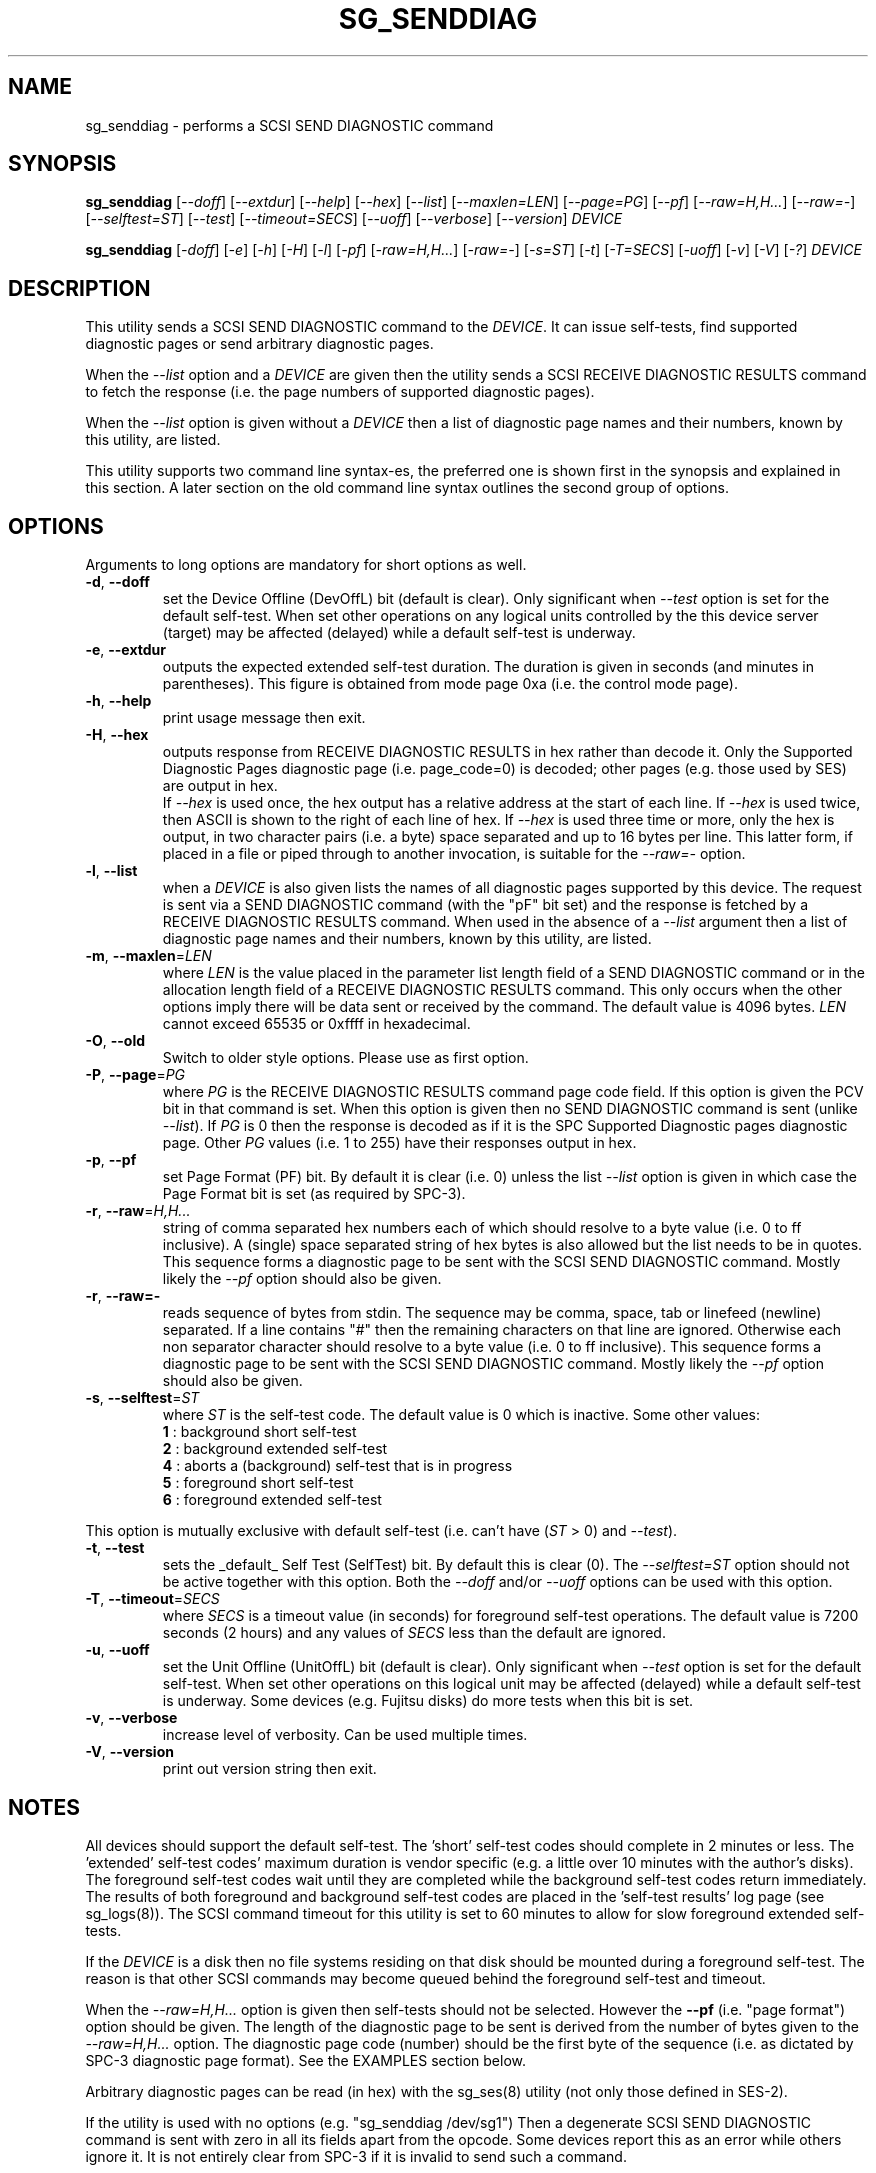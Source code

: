 .TH SG_SENDDIAG "8" "May 2018" "sg3_utils\-1.43" SG3_UTILS
.SH NAME
sg_senddiag \- performs a SCSI SEND DIAGNOSTIC command
.SH SYNOPSIS
.B sg_senddiag
[\fI\-\-doff\fR] [\fI\-\-extdur\fR] [\fI\-\-help\fR] [\fI\-\-hex\fR]
[\fI\-\-list\fR] [\fI\-\-maxlen=LEN\fR] [\fI\-\-page=PG\fR] [\fI\-\-pf\fR]
[\fI\-\-raw=H,H...\fR] [\fI\-\-raw=\-\fR] [\fI\-\-selftest=ST\fR]
[\fI\-\-test\fR] [\fI\-\-timeout=SECS\fR] [\fI\-\-uoff\fR] [\fI\-\-verbose\fR]
[\fI\-\-version\fR] \fIDEVICE\fR
.PP
.B sg_senddiag
[\fI\-doff\fR] [\fI\-e\fR] [\fI\-h\fR] [\fI\-H\fR] [\fI\-l\fR] [\fI\-pf\fR]
[\fI\-raw=H,H...\fR] [\fI\-raw=\-\fR] [\fI\-s=ST\fR] [\fI\-t\fR]
[\fI\-T=SECS\fR] [\fI\-uoff\fR] [\fI\-v\fR] [\fI\-V\fR] [\fI\-?\fR]
\fIDEVICE\fR
.SH DESCRIPTION
.\" Add any additional description here
This utility sends a SCSI SEND DIAGNOSTIC command to the \fIDEVICE\fR. It
can issue self\-tests, find supported diagnostic pages or send arbitrary
diagnostic pages.
.PP
When the \fI\-\-list\fR option and a \fIDEVICE\fR are given then the utility
sends a SCSI RECEIVE DIAGNOSTIC RESULTS command to fetch the response (i.e.
the page numbers of supported diagnostic pages).
.PP
When the \fI\-\-list\fR option is given without a \fIDEVICE\fR then a list of
diagnostic page names and their numbers, known by this utility, are listed.
.PP
This utility supports two command line syntax\-es, the preferred one is
shown first in the synopsis and explained in this section. A later section
on the old command line syntax outlines the second group of options.
.SH OPTIONS
Arguments to long options are mandatory for short options as well.
.TP
\fB\-d\fR, \fB\-\-doff\fR
set the Device Offline (DevOffL) bit (default is clear). Only significant
when \fI\-\-test\fR option is set for the default self\-test. When set other
operations on any logical units controlled by the this device server (target)
may be affected (delayed) while a default self\-test is underway.
.TP
\fB\-e\fR, \fB\-\-extdur\fR
outputs the expected extended self\-test duration. The duration is given in
seconds (and minutes in parentheses). This figure is obtained from mode page
0xa (i.e. the control mode page).
.TP
\fB\-h\fR, \fB\-\-help\fR
print usage message then exit.
.TP
\fB\-H\fR, \fB\-\-hex\fR
outputs response from RECEIVE DIAGNOSTIC RESULTS in hex rather than decode it.
Only the Supported Diagnostic Pages diagnostic page (i.e. page_code=0) is
decoded; other pages (e.g. those used by SES) are output in hex.
.br
If \fI\-\-hex\fR is used once, the hex output has a relative address at the
start of each line. If \fI\-\-hex\fR is used twice, then ASCII is shown to
the right of each line of hex. If \fI\-\-hex\fR is used three time or more,
only the hex is output, in two character pairs (i.e. a byte) space separated
and up to 16 bytes per line. This latter form, if placed in a file or piped
through to another invocation, is suitable for the \fI\-\-raw=\-\fR option.
.TP
\fB\-l\fR, \fB\-\-list\fR
when a \fIDEVICE\fR is also given lists the names of all diagnostic pages
supported by this device. The request is sent via a SEND DIAGNOSTIC
command (with the "pF" bit set) and the response is fetched by a RECEIVE
DIAGNOSTIC RESULTS command. When used in the absence of a \fI\-\-list\fR
argument then a list of diagnostic page names and their numbers, known
by this utility, are listed.
.TP
\fB\-m\fR, \fB\-\-maxlen\fR=\fILEN\fR
where \fILEN\fR is the value placed in the parameter list length field of a
SEND DIAGNOSTIC command or in the allocation length field of a RECEIVE
DIAGNOSTIC RESULTS command. This only occurs when the other options imply
there will be data sent or received by the command. The default value
is 4096 bytes. \fILEN\fR cannot exceed 65535 or 0xffff in hexadecimal.
.TP
\fB\-O\fR, \fB\-\-old\fR
Switch to older style options. Please use as first option.
.TP
\fB\-P\fR, \fB\-\-page\fR=\fIPG\fR
where \fIPG\fR is the RECEIVE DIAGNOSTIC RESULTS command page code field.
If this option is given the PCV bit in that command is set. When this option
is given then no SEND DIAGNOSTIC command is sent (unlike \fI\-\-list\fR).
If \fIPG\fR is 0 then the response is decoded as if it is the SPC Supported
Diagnostic pages diagnostic page. Other \fIPG\fR values (i.e. 1 to 255)
have their responses output in hex.
.TP
\fB\-p\fR, \fB\-\-pf\fR
set Page Format (PF) bit. By default it is clear (i.e. 0) unless the
list \fI\-\-list\fR option is given in which case the Page Format
bit is set (as required by SPC\-3).
.TP
\fB\-r\fR, \fB\-\-raw\fR=\fIH,H...\fR
string of comma separated hex numbers each of which should resolve to
a byte value (i.e. 0 to ff inclusive). A (single) space separated string
of hex bytes is also allowed but the list needs to be in quotes. This
sequence forms a diagnostic page to be sent with the SCSI SEND DIAGNOSTIC
command. Mostly likely the \fI\-\-pf\fR option should also be given.
.TP
\fB\-r\fR, \fB\-\-raw=\-\fR
reads sequence of bytes from stdin. The sequence may be comma, space, tab
or linefeed (newline) separated. If a line contains "#" then the remaining
characters on that line are ignored. Otherwise each non separator character
should resolve to a byte value (i.e. 0 to ff inclusive). This sequence forms
a diagnostic page to be sent with the SCSI SEND DIAGNOSTIC command. Mostly
likely the \fI\-\-pf\fR option should also be given.
.TP
\fB\-s\fR, \fB\-\-selftest\fR=\fIST\fR
where \fIST\fR is the self\-test code. The default value is 0 which is
inactive. Some other values:
  \fB1\fR : background short self\-test
  \fB2\fR : background extended self\-test
  \fB4\fR : aborts a (background) self\-test that is in progress
  \fB5\fR : foreground short self\-test
  \fB6\fR : foreground extended self\-test
.PP
This option is mutually exclusive with default self\-test (i.e.
can't have (\fIST\fR > 0) and \fI\-\-test\fR).
.TP
\fB\-t\fR, \fB\-\-test\fR
sets the _default_ Self Test (SelfTest) bit. By default this is clear (0).
The \fI\-\-selftest=ST\fR option should not be active together with this
option. Both the \fI\-\-doff\fR and/or \fI\-\-uoff\fR options can be used
with this option.
.TP
\fB\-T\fR, \fB\-\-timeout\fR=\fISECS\fR
where \fISECS\fR is a timeout value (in seconds) for foreground self\-test
operations. The default value is 7200 seconds (2 hours) and any values
of \fISECS\fR less than the default are ignored.
.TP
\fB\-u\fR, \fB\-\-uoff\fR
set the Unit Offline (UnitOffL) bit (default is clear). Only significant
when \fI\-\-test\fR option is set for the default self\-test. When set other
operations on this logical unit may be affected (delayed) while a default
self\-test is underway. Some devices (e.g. Fujitsu disks) do more tests
when this bit is set.
.TP
\fB\-v\fR, \fB\-\-verbose\fR
increase level of verbosity. Can be used multiple times.
.TP
\fB\-V\fR, \fB\-\-version\fR
print out version string then exit.
.SH NOTES
All devices should support the default self\-test. The 'short' self\-test
codes should complete in 2 minutes or less. The 'extended' self\-test
codes' maximum duration is vendor specific (e.g. a little over 10 minutes
with the author's disks). The foreground self\-test codes wait until they
are completed while the background self\-test codes return immediately. The
results of both foreground and background self\-test codes are placed in
the 'self\-test results' log page (see sg_logs(8)). The SCSI command timeout
for this utility is set to 60 minutes to allow for slow foreground extended
self\-tests.
.PP
If the \fIDEVICE\fR is a disk then no file systems residing on that disk
should be mounted during a foreground self\-test. The reason is that other
SCSI commands may become queued behind the foreground self\-test and timeout.
.PP
When the \fI\-\-raw=H,H...\fR option is given then self\-tests should not
be selected. However the \fB\-\-pf\fR (i.e. "page format") option should be
given. The length of the diagnostic page to be sent is derived from the
number of bytes given to the \fI\-\-raw=H,H...\fR option. The diagnostic
page code (number) should be the first byte of the sequence (i.e. as
dictated by SPC\-3 diagnostic page format). See the EXAMPLES section below.
.PP
Arbitrary diagnostic pages can be read (in hex) with the sg_ses(8)
utility (not only those defined in SES\-2).
.PP
If the utility is used with no options (e.g. "sg_senddiag /dev/sg1")
Then a degenerate SCSI SEND DIAGNOSTIC command is sent with zero
in all its fields apart from the opcode. Some devices report this
as an error while others ignore it. It is not entirely clear from
SPC\-3 if it is invalid to send such a command.
.PP
In the 2.4 series of Linux kernels the \fIDEVICE\fR must be a SCSI
generic (sg) device. In the 2.6 series block devices (e.g. SCSI disks and
DVD drives) can also be specified.
.PP
To access SCSI enclosures see the sg_ses(8) utility. sg_ses uses the
SCSI SEND DIAGNOSTIC and RECEIVE DIAGNOSTIC RESULTS commands as outlined
in the SES\-2 (draft) standard.
.SH EXIT STATUS
The exit status of sg_senddiag is 0 when it is successful. Otherwise see
the sg3_utils(8) man page.
.SH OLDER COMMAND LINE OPTIONS
The options in this section were the only ones available prior to sg3_utils
version 1.23 . Since then this utility defaults to the newer command line
options which can be overridden by using \fI\-\-old\fR (or \fI\-O\fR) as the
first option. See the ENVIRONMENT VARIABLES section for another way to
force the use of these older command line options.
.TP
\fB\-doff\fR
set the Device Offline (DevOffL) bit (default is clear). Only significant
when \fI\-t\fR option is set for the default self\-test. Equivalent to
\fI\-\-doff\fR in the main description.
.TP
\fB\-e\fR
outputs the expected extended self\-test duration. Equivalent to
\fI\-\-extdur\fR in the main description.
.TP
\fB\-h\fR
outputs response from RECEIVE DIAGNOSTIC RESULTS in hex rather than decode
it.
.TP
\fB\-H\fR
outputs response from RECEIVE DIAGNOSTIC RESULTS in hex rather than decode it.
.TP
\fB\-l\fR
when a \fIDEVICE\fR is also given lists the names of all diagnostic
pages supported by this device. The request is sent via a SEND DIAGNOSTIC
command (with the "pf" bit set) and the response is fetched by a RECEIVE
DIAGNOSTIC RESULTS command. When used in the absence of a \fIDEVICE\fR
argument then a list of diagnostic page names and their numbers, known
by this utility, are listed.
.TP
\fB-N\fR, \fB\-\-new\fR
Switch to the newer style options.
.TP
\fB\-pf\fR
set Page Format (PF) bit. By default it is clear (i.e. 0) unless
the \fI\-l\fR option is given in which case the Page Format bit is set
(as required by SPC\-3).
.TP
\fB\-raw\fR=\fIH,H...\fR
string of comma separated hex numbers each of which should resolve to
a byte value (i.e. 0 to ff inclusive). This sequence forms a diagnostic
page to be sent with the SCSI SEND DIAGNOSTIC command. Mostly likely
the \fI\-pf\fR option should also be given.
.TP
\fB\-raw=-\fR
reads sequence of bytes from stdin. The sequence may be comma, space, tab
or linefeed (newline) separated. If a line contains "#" then the remaining
characters on that line are ignored. Otherwise each non separator character
should resolve to a byte value (i.e. 0 to ff inclusive). This sequence forms
a diagnostic page to be sent with the SCSI SEND DIAGNOSTIC command. Mostly
likely the \fI\-pf\fR option should also be given.
.TP
\fB\-s\fR=\fIST\fR
where \fIST\fR is the self\-test code. The default value is 0 which is
inactive. A value of 1 selects a background short self\-test; 2 selects
a background extended self\-test; 5 selects a foreground short self\-test;
6 selects a foreground extended test. A value of 4 will abort
a (background) self\-test that is in progress. This option is mutually
exclusive with default self\-test (i.e. \fI\-t\fR).
.TP
\fB\-t\fR
sets the _default_ Self Test (SelfTest) bit. By default this is clear (0).
The \fI\-s=ST\fR option should not be active together with this option.
Both the \fI\-doff\fR and/or \fI\-uoff\fR options can be used with this
option.
.TP
\fB\-T\fR=\fISECS\fR
where \fISECS\fR is a timeout value (in seconds) for foreground self\-test
operations. See the \fI\-\-timeout=SECS\fR option above.
.TP
\fB\-uoff\fR
set the Unit Offline (UnitOffL) bit (default is clear). Equivalent to
\fI\-\-uoff\fR in the main description.
.TP
\fB\-v\fR
increase level of verbosity. Can be used multiple times.
.TP
\fB\-V\fR
print out version string then exit.
.TP
\fB\-?\fR
output usage message. Ignore all other parameters.
.SH EXAMPLES
The examples sub\-directory in the sg3_utils packages contains two example
scripts that turn on the CJTPAT (jitter pattern) on some SAS disks (one
script for each phy). One possible invocation for phy 1 is:
.PP
  sg_senddiag \-\-pf \-\-raw=\- /dev/sg2 < sdiag_sas_p1_cjtpat.txt
.PP
There is also an example script that turns on the IDLE pattern. Once a
test pattern has been started it can be turned off by resetting the phy
or with the STOP phy pattern function:
.PP
  sg_senddiag \-\-pf \-\-raw=\- /dev/sg2 < sdiag_sas_p1_stop.txt
.SH ENVIRONMENT VARIABLES
Since sg3_utils version 1.23 the environment variable SG3_UTILS_OLD_OPTS
can be given. When it is present this utility will expect the older command
line options. So the presence of this environment variable is equivalent to
using \fI\-\-old\fR (or \fI\-O\fR) as the first command line option.
.SH AUTHOR
Written by Douglas Gilbert
.SH "REPORTING BUGS"
Report bugs to <dgilbert at interlog dot com>.
.SH COPYRIGHT
Copyright \(co 2003\-2018 Douglas Gilbert
.br
This software is distributed under the GPL version 2. There is NO
warranty; not even for MERCHANTABILITY or FITNESS FOR A PARTICULAR PURPOSE.
.SH "SEE ALSO"
.B sg_ses(8), sg_logs(8), smartmontools(see net)
